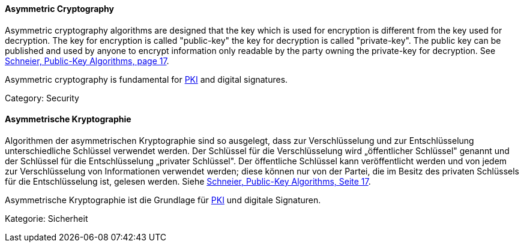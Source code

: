 [#term-asymmetric-cryptography]

// tag::EN[]

==== Asymmetric Cryptography

Asymmetric cryptography algorithms are designed that the key which is used for
encryption is different from the key used for decryption. The key for
encryption is called "public-key" the key for decryption is called
"private-key". The public key can be published and used by anyone to encrypt
information only readable by the party owning the private-key for decryption.
See <<ref-schneier-1996,Schneier, Public-Key Algorithms, page 17>>.

Asymmetric cryptography is fundamental for <<term-pki,PKI>> and digital
signatures.

Category: Security

// end::EN[]

// tag::DE[]

==== Asymmetrische Kryptographie

Algorithmen der asymmetrischen Kryptographie sind so ausgelegt, dass
zur Verschlüsselung und zur Entschlüsselung unterschiedliche Schlüssel
verwendet werden. Der Schlüssel für die Verschlüsselung wird
„öffentlicher Schlüssel" genannt und der Schlüssel für die
Entschlüsselung „privater Schlüssel". Der öffentliche Schlüssel kann
veröffentlicht werden und von jedem zur Verschlüsselung von
Informationen verwendet werden; diese können nur von der Partei, die
im Besitz des privaten Schlüssels für die Entschlüsselung ist, gelesen
werden. Siehe <<ref-schneier-1996,Schneier, Public-Key Algorithms, Seite
17>>.

Asymmetrische Kryptographie ist die Grundlage für <<term-pki,PKI>>
und digitale Signaturen.

Kategorie: Sicherheit

// end::DE[]
